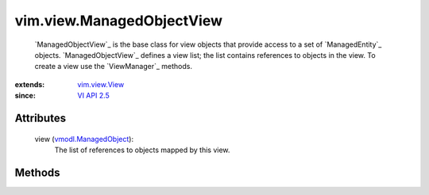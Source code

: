 .. _vim.Task: ../../vim/Task.rst

.. _VI API 2.5: ../../vim/version.rst#vimversionversion2

.. _vim.view.View: ../../vim/view/View.rst

.. _vmodl.ManagedObject: ../../vim.ExtensibleManagedObject.rst


vim.view.ManagedObjectView
==========================
   `ManagedObjectView`_ is the base class for view objects that provide access to a set of `ManagedEntity`_ objects. `ManagedObjectView`_ defines a view list; the list contains references to objects in the view. To create a view use the `ViewManager`_ methods.


:extends: vim.view.View_
:since: `VI API 2.5`_


Attributes
----------
    view (`vmodl.ManagedObject`_):
       The list of references to objects mapped by this view.


Methods
-------


